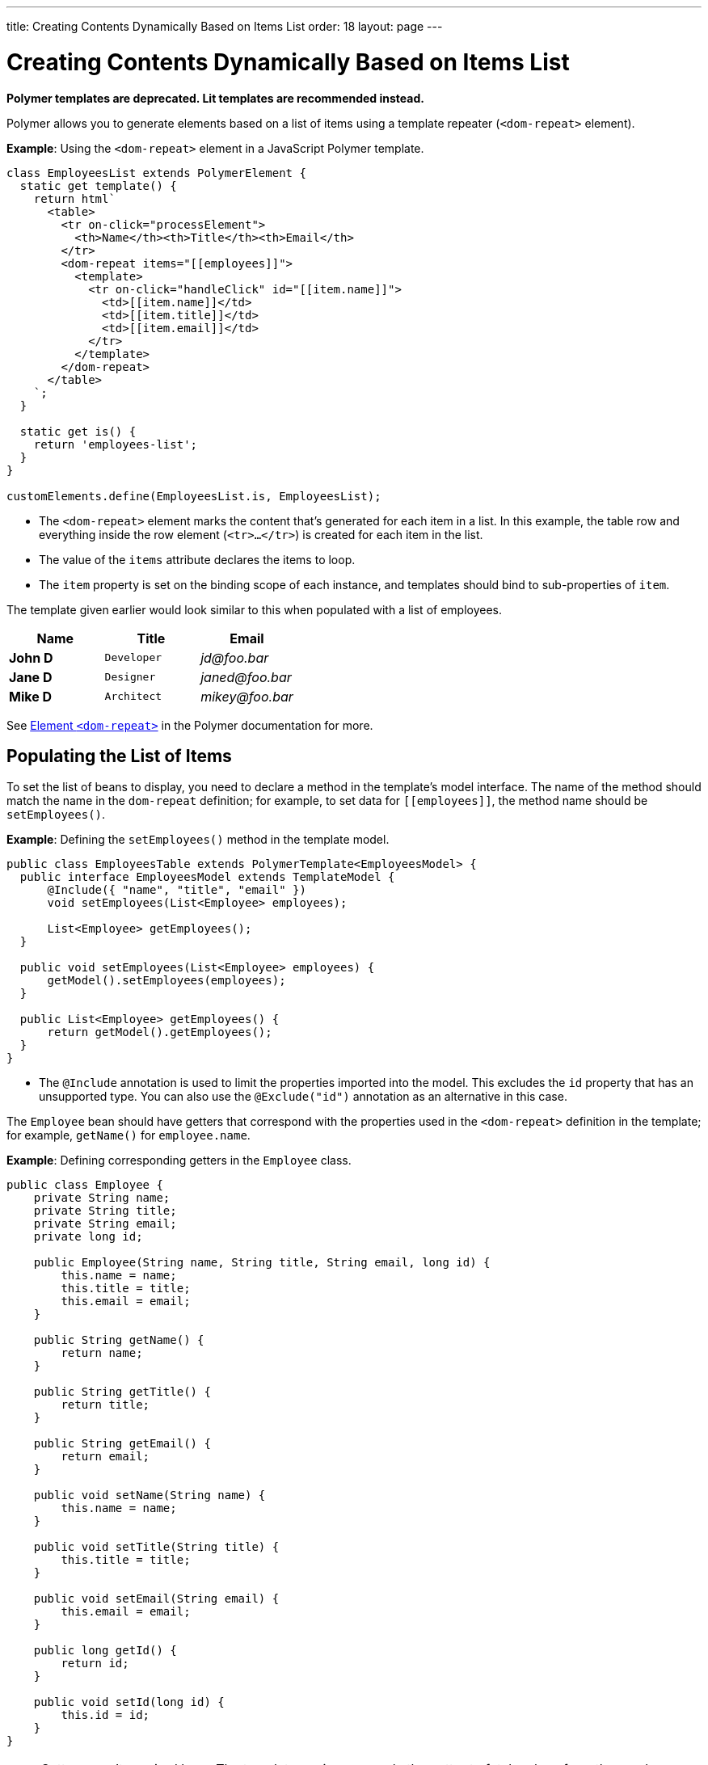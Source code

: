 ---
title: Creating Contents Dynamically Based on Items List
order: 18
layout: page
---

= Creating Contents Dynamically Based on Items List

[role="deprecated:com.vaadin:vaadin@V18"]
--
*Polymer templates are deprecated.
Lit templates are recommended instead.*
--

Polymer allows you to generate elements based on a list of items using a template repeater (`<dom-repeat>` element).

*Example*: Using the `<dom-repeat>` element in a JavaScript Polymer template.

[source,javascript]
----
class EmployeesList extends PolymerElement {
  static get template() {
    return html`
      <table>
        <tr on-click="processElement">
          <th>Name</th><th>Title</th><th>Email</th>
        </tr>
        <dom-repeat items="[[employees]]">
          <template>
            <tr on-click="handleClick" id="[[item.name]]">
              <td>[[item.name]]</td>
              <td>[[item.title]]</td>
              <td>[[item.email]]</td>
            </tr>
          </template>
        </dom-repeat>
      </table>
    `;
  }

  static get is() {
    return 'employees-list';
  }
}

customElements.define(EmployeesList.is, EmployeesList);
----
* The `<dom-repeat>` element marks the content that's generated for each item in a list.
In this example, the table row and everything inside the row element (`<tr>...</tr>`) is created for each item in the list.
* The value of the `items` attribute declares the items to loop.
* The [propertyname]`item` property is set on the binding scope of each instance, and templates should bind to sub-properties of [propertyname]`item`.

The template given earlier would look similar to this when populated with a list of employees.

[cols=">s,^m,e",options="header"]
|==========================
|Name   |Title     |Email
|John D |Developer | \jd@foo.bar
|Jane D |Designer  | \janed@foo.bar
|Mike D |Architect | \mikey@foo.bar
|==========================


See https://polymer-library.polymer-project.org/3.0/api/elements/dom-repeat[Element `<dom-repeat>`] in the Polymer documentation for more.


== Populating the List of Items

To set the list of beans to display, you need to declare a method in the template's model interface.
The name of the method should match the name in the `dom-repeat` definition; for example, to set data for `\[[employees]]`, the method name should be [methodname]`setEmployees()`.

*Example*: Defining the [methodname]`setEmployees()` method in the template model.

[source,java]
----
public class EmployeesTable extends PolymerTemplate<EmployeesModel> {
  public interface EmployeesModel extends TemplateModel {
      @Include({ "name", "title", "email" })
      void setEmployees(List<Employee> employees);

      List<Employee> getEmployees();
  }

  public void setEmployees(List<Employee> employees) {
      getModel().setEmployees(employees);
  }

  public List<Employee> getEmployees() {
      return getModel().getEmployees();
  }
}
----
* The `@Include` annotation is used to limit the properties imported into the model.
This excludes the [propertyname]`id` property that has an unsupported type.
You can also use the `@Exclude("id")` annotation as an alternative in this case.

The `Employee` bean should have getters that correspond with the properties used in the `<dom-repeat>` definition in the template; for example, [methodname]`getName()` for [propertyname]`employee.name`.

*Example*: Defining corresponding getters in the [classname]`Employee` class.
[source,java]
----
public class Employee {
    private String name;
    private String title;
    private String email;
    private long id;

    public Employee(String name, String title, String email, long id) {
        this.name = name;
        this.title = title;
        this.email = email;
    }

    public String getName() {
        return name;
    }

    public String getTitle() {
        return title;
    }

    public String getEmail() {
        return email;
    }

    public void setName(String name) {
        this.name = name;
    }

    public void setTitle(String title) {
        this.title = title;
    }

    public void setEmail(String email) {
        this.email = email;
    }

    public long getId() {
        return id;
    }

    public void setId(long id) {
        this.id = id;
    }
}
----

[NOTE]
Setters aren't required here.
The template engine uses only the getter to fetch values from the employee beans.

[classname]`List` property updates are propagated only from the server to the client side.
Two-way data binding doesn't work with the list property.
This means that client-side changes to the list property aren't sent to the server.

*Example*: Defining the [methodname]`addItem()` method in a JavaScript Polymer template.

[source,javascript]
----
class MyTemplate extends PolymerElement {
  static get properties() {
    return {
      messages: {
        type: Array,
        value: () => [],
        notify: true
      }
    };
  }

  addItem() {
    this.push('messages', 'foo');
  }
}
----
* An update to the [propertyname]`messages` property will NOT be sent to the server when the [methodname]`addItem()` method is called.

== Updating the Items

Beans added to the model using the [methodname]`setEmployees()` method are used to populate the model only.
This means that any update to a bean doesn't update the model.

To update the model items, you need to use the [methodname]`getEmployees()` method, which returns bean proxies that are connected to the model.
Changes made to the proxy instance are reflected to the model.

*Example*: Updating the title for all items.

[source,java]
----
public void updateTitle() {
    getEmployees().forEach(employee -> employee.setTitle("Mr."));
}
----

[NOTE]
You can also use the [methodname]`setEmployees()` method with a new list of updated beans to repopulate the model.
This isn't convenient if you want to update only a single item or a single property.


== Accessing Item Indices

The JavaScript Polymer template (top of the page) includes the client-side `on-click="processElement"` event handler.

You can use the `@RepeatIndex` annotation in the `@EventHandler` annotation to define a shorthand to access the current item index.

*Example*: Using the `@RepeatIndex` annotation in the `@EventHandler` annotation.

[source,java]
----
@EventHandler
public void processElement(@RepeatIndex int itemIndex) {
    System.out.println(getEmployees().get(itemIndex).getName());
}
----
* There is a limitation: the parameter type must be either `int` or `Integer`.

See <<event-handlers#,PolymerTemplate, Handling User Events>> for more about event handlers in Polymer templates.


[.discussion-id]
04D34CDF-CF9E-4F63-B108-32B3100FB9C6

